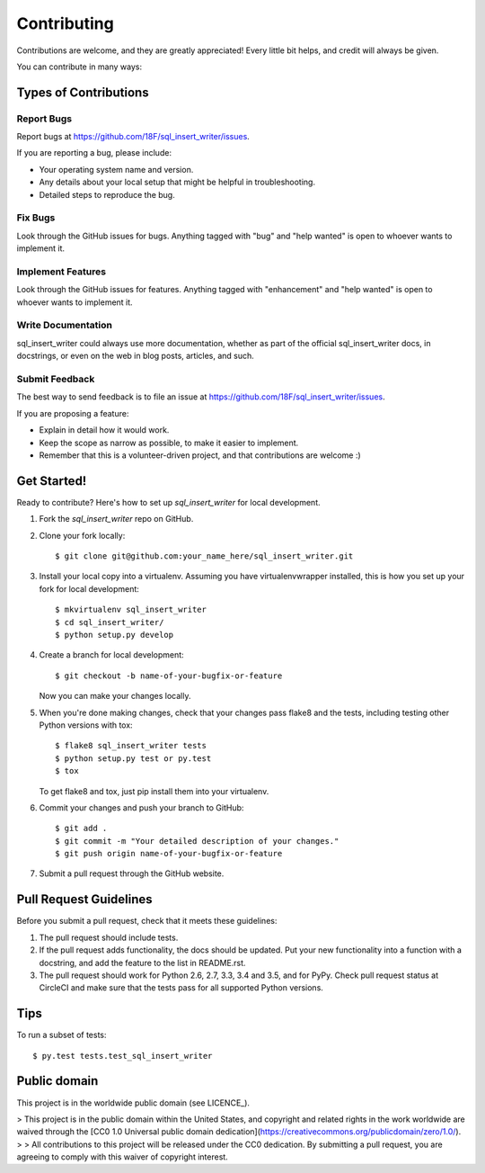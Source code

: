.. highlight:: shell

============
Contributing
============

Contributions are welcome, and they are greatly appreciated! Every
little bit helps, and credit will always be given.

You can contribute in many ways:

Types of Contributions
----------------------

Report Bugs
~~~~~~~~~~~

Report bugs at https://github.com/18F/sql_insert_writer/issues.

If you are reporting a bug, please include:

* Your operating system name and version.
* Any details about your local setup that might be helpful in troubleshooting.
* Detailed steps to reproduce the bug.

Fix Bugs
~~~~~~~~

Look through the GitHub issues for bugs. Anything tagged with "bug"
and "help wanted" is open to whoever wants to implement it.

Implement Features
~~~~~~~~~~~~~~~~~~

Look through the GitHub issues for features. Anything tagged with "enhancement"
and "help wanted" is open to whoever wants to implement it.

Write Documentation
~~~~~~~~~~~~~~~~~~~

sql_insert_writer could always use more documentation, whether as part of the
official sql_insert_writer docs, in docstrings, or even on the web in blog posts,
articles, and such.

Submit Feedback
~~~~~~~~~~~~~~~

The best way to send feedback is to file an issue at https://github.com/18F/sql_insert_writer/issues.

If you are proposing a feature:

* Explain in detail how it would work.
* Keep the scope as narrow as possible, to make it easier to implement.
* Remember that this is a volunteer-driven project, and that contributions
  are welcome :)

Get Started!
------------

Ready to contribute? Here's how to set up `sql_insert_writer` for local development.

1. Fork the `sql_insert_writer` repo on GitHub.
2. Clone your fork locally::

    $ git clone git@github.com:your_name_here/sql_insert_writer.git

3. Install your local copy into a virtualenv. Assuming you have virtualenvwrapper installed, this is how you set up your fork for local development::

    $ mkvirtualenv sql_insert_writer
    $ cd sql_insert_writer/
    $ python setup.py develop

4. Create a branch for local development::

    $ git checkout -b name-of-your-bugfix-or-feature

   Now you can make your changes locally.

5. When you're done making changes, check that your changes pass flake8 and the tests, including testing other Python versions with tox::

    $ flake8 sql_insert_writer tests
    $ python setup.py test or py.test
    $ tox

   To get flake8 and tox, just pip install them into your virtualenv.

6. Commit your changes and push your branch to GitHub::

    $ git add .
    $ git commit -m "Your detailed description of your changes."
    $ git push origin name-of-your-bugfix-or-feature

7. Submit a pull request through the GitHub website.

Pull Request Guidelines
-----------------------

Before you submit a pull request, check that it meets these guidelines:

1. The pull request should include tests.
2. If the pull request adds functionality, the docs should be updated. Put
   your new functionality into a function with a docstring, and add the
   feature to the list in README.rst.
3. The pull request should work for Python 2.6, 2.7, 3.3, 3.4 and 3.5, and for PyPy. Check
   pull request status at CircleCI
   and make sure that the tests pass for all supported Python versions.

Tips
----

To run a subset of tests::

$ py.test tests.test_sql_insert_writer


Public domain
-------------

This project is in the worldwide public domain (see LICENCE_).

> This project is in the public domain within the United States, and copyright and related rights in the work worldwide are waived through the [CC0 1.0 Universal public domain dedication](https://creativecommons.org/publicdomain/zero/1.0/).
>
> All contributions to this project will be released under the CC0 dedication. By submitting a pull request, you are agreeing to comply with this waiver of copyright interest.

.. _LICENSE: LICENSE.md